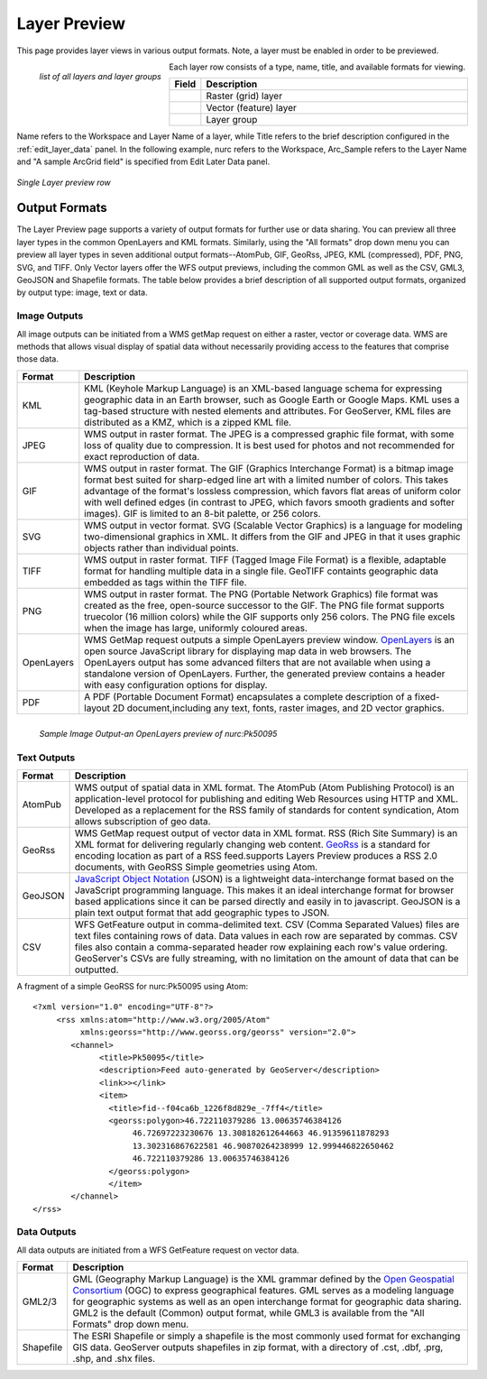 .. _layerpreview:

Layer Preview
=============

This page provides layer views in various output formats.  Note, a layer must be enabled in order to be previewed.  

.. figure:: ../images/preview_list.png
   :align: left
   
   *list of all layers and layer groups*
   
Each layer row consists of a type, name, title, and available formats for viewing.

.. list-table::
   :widths: 5 95 

   * - **Field**
     - **Description**

   * - .. image:: ../images/data_layers_type1.png
     - Raster (grid) layer
   * - .. image:: ../images/data_layers_type2.png
     - Vector (feature) layer  
   * - .. image:: ../images/preview_layergroup.png
     - Layer group 

Name refers to the Workspace and Layer Name of a layer, while Title refers to the brief description configured in the :ref:`edit_layer_data` panel.  In the following example, nurc refers to the Workspace, Arc_Sample refers to the Layer Name and "A sample ArcGrid field" is specified from Edit Later Data panel.


.. figure:: ../images/preview_row.png
   :align: center
   
   *Single Layer preview row*

Output Formats
--------------

The Layer Preview page supports a variety of output formats for further use or  data sharing. You can preview all three layer types in the common OpenLayers and KML formats.  Similarly, using the "All formats" drop down menu you can preview all layer types in seven additional output formats--AtomPub, GIF, GeoRss, JPEG, KML (compressed), PDF, PNG, SVG, and TIFF.  Only Vector layers offer the WFS output previews, including the common GML as well as the CSV, GML3, GeoJSON and Shapefile formats.   The table below provides a brief description of all supported output formats, organized by output type: image, text or data.  

Image Outputs
`````````````

All image outputs can be initiated from a WMS getMap request on either a raster,
vector or coverage data.  WMS are methods that allows visual display of spatial data  without necessarily providing access to the features that comprise those data. 

.. list-table::
   :widths: 10 90 

   * - **Format**
     - **Description**
     
   * - KML
     - KML (Keyhole Markup Language) is an XML-based language schema for expressing geographic data in an Earth browser, such as Google Earth or Google Maps.  KML uses a tag-based structure with nested elements and attributes.  For GeoServer, KML files are distributed as a KMZ, which is a zipped KML file.
   * - JPEG
     - WMS output in raster format.  The JPEG is a compressed graphic file format, with some loss of quality due to compression.  It is best used for photos and not recommended for exact reproduction of data.   
   * - GIF
     - WMS output in raster format.  The GIF (Graphics Interchange Format) is a bitmap image format best suited for sharp-edged line art with a limited number of colors. This takes advantage of the format's lossless compression, which favors flat areas of uniform color with well defined edges (in contrast to JPEG, which favors smooth gradients and softer images). GIF is limited to an 8-bit palette, or 256 colors.
   * - SVG
     - WMS output in vector format. SVG (Scalable Vector Graphics) is a language for modeling two-dimensional graphics in XML. It differs from the GIF and JPEG in that it uses graphic objects rather than individual points.      
   * - TIFF
     - WMS output in raster format.  TIFF (Tagged Image File Format) is a flexible, adaptable format for handling multiple data in a single file.  GeoTIFF containts geographic data embedded as tags within the TIFF file.
   * - PNG
     - WMS output in raster format.  The PNG (Portable Network Graphics) file format was created as the free, open-source successor to the GIF. The PNG file format supports truecolor (16 million colors) while the GIF supports only 256 colors. The PNG file excels when the image has large, uniformly coloured areas.        
   * - OpenLayers
     - WMS GetMap request outputs a simple OpenLayers preview window.  `OpenLayers <http://openlayers.org/>`_ is an open source JavaScript library for displaying map data in web browsers. The OpenLayers output has some advanced filters that are not available when using a standalone version of OpenLayers. Further, the generated preview contains a header with easy  configuration options for display.
   * - PDF
     - A PDF (Portable Document Format) encapsulates a complete description of a fixed-layout 2D document,including any text, fonts, raster images, and 2D vector graphics.   
 
.. figure:: ../images/preview_openlayers.png
   :align: left
   
   *Sample Image Output-an OpenLayers preview of nurc:Pk50095*

Text Outputs
````````````

.. list-table::
   :widths: 10 90 

   * - **Format**
     - **Description**

   * - AtomPub
     - WMS output of spatial data in XML format.  The AtomPub (Atom Publishing Protocol) is an application-level protocol for publishing and editing Web Resources using HTTP and XML.  Developed as a replacement for the RSS family of standards for content syndication, Atom allows subscription of geo data.
   * - GeoRss
     - WMS GetMap request output of vector data in XML format.  RSS (Rich Site Summary) is an XML format for delivering regularly changing web content.  `GeoRss <http://www.georss.org>`_ is a  standard for encoding location as part of a RSS feed.supports  Layers Preview produces a RSS 2.0 documents, with GeoRSS Simple geometries using Atom. 
   * - GeoJSON
     - `JavaScript Object Notation <http://json.org/>`_ (JSON) is a lightweight data-interchange format based on the JavaScript programming language. This makes it an ideal interchange format for browser based applications since it can be parsed directly and easily in to javascript. GeoJSON is a plain text output format that add geographic types to JSON.  
   * - CSV
     - WFS GetFeature output in comma-delimited text.  CSV (Comma Separated Values) files are text files containing rows of data. Data values in each row are separated by commas. CSV files also contain a comma-separated header row explaining each row's value ordering. GeoServer's CSVs are fully streaming, with no limitation on the amount of data that can be outputted. 
     
A fragment of a simple GeoRSS for nurc:Pk50095 using Atom::

   <?xml version="1.0" encoding="UTF-8"?>
	<rss xmlns:atom="http://www.w3.org/2005/Atom"
	     xmlns:georss="http://www.georss.org/georss" version="2.0">
	   <channel>
		 <title>Pk50095</title>
		 <description>Feed auto-generated by GeoServer</description>
		 <link>></link>		
		 <item>
		   <title>fid--f04ca6b_1226f8d829e_-7ff4</title>
		   <georss:polygon>46.722110379286 13.00635746384126 
			46.72697223230676 13.308182612644663 46.91359611878293
			13.302316867622581 46.90870264238999 12.999446822650462 
			46.722110379286 13.00635746384126
		   </georss:polygon>
		   </item>
	   </channel>
   </rss>

Data Outputs
````````````

All data outputs are initiated from a WFS GetFeature request on vector data.

.. list-table::
   :widths: 10 90 

   * - **Format**
     - **Description**

   * - GML2/3
     - GML (Geography Markup Language) is the XML grammar defined by the `Open Geospatial Consortium <http://en.wikipedia.org/wiki/Open_Geospatial_Consortium>`_ (OGC) to express geographical features. GML serves as a modeling language for geographic systems as well as an open interchange format for geographic data sharing.  GML2 is the default (Common) output format, while GML3 is available from the "All Formats" drop down menu.
   * - Shapefile
     - The ESRI Shapefile or simply a shapefile is the most commonly used format for exchanging GIS data.  GeoServer outputs shapefiles in zip format, with a directory of .cst, .dbf, .prg, .shp, and .shx files. 
     

     
     




